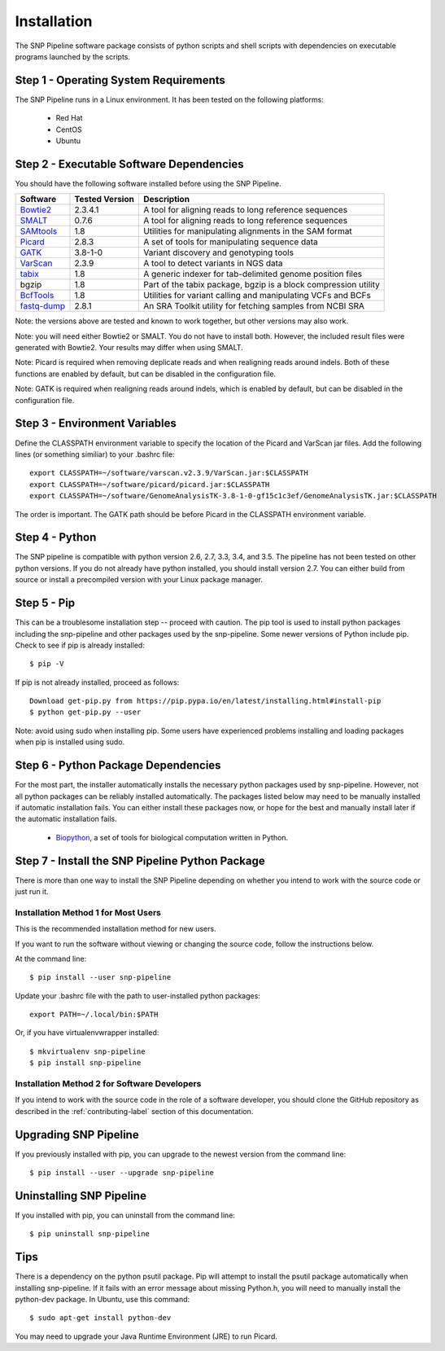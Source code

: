.. _installation-label:

============
Installation
============

.. highlight:: bash

The SNP Pipeline software package consists of python scripts and shell scripts
with dependencies on executable programs launched by the scripts.

Step 1 - Operating System Requirements
--------------------------------------
The SNP Pipeline runs in a Linux environment. It has been tested
on the following platforms:

    * Red Hat
    * CentOS
    * Ubuntu

Step 2 - Executable Software Dependencies
-----------------------------------------
You should have the following software installed before using the SNP Pipeline.

=========== ============== ===============================================================
Software    Tested Version      Description
=========== ============== ===============================================================
Bowtie2_    2.3.4.1        A tool for aligning reads to long reference sequences
SMALT_      0.7.6          A tool for aligning reads to long reference sequences
SAMtools_   1.8            Utilities for manipulating alignments in the SAM format
Picard_     2.8.3          A set of tools for manipulating sequence data
GATK_       3.8-1-0        Variant discovery and genotyping tools
VarScan_    2.3.9          A tool to detect variants in NGS data
tabix_      1.8            A generic indexer for tab-delimited genome position files
bgzip       1.8            Part of the tabix package, bgzip is a block compression utility
BcfTools_   1.8            Utilities for variant calling and manipulating VCFs and BCFs
fastq-dump_ 2.8.1          An SRA Toolkit utility for fetching samples from NCBI SRA
=========== ============== ===============================================================

Note: the versions above are tested and known to work together, but other versions may also work.

Note: you will need either Bowtie2 or SMALT.  You do not have to install both.
However, the included result files were generated with Bowtie2.  Your results may differ
when using SMALT.

Note: Picard is required when removing deplicate reads and when realigning reads around indels.
Both of these functions are enabled by default, but can be disabled in the configuration file.

Note: GATK is required when realigning reads around indels, which is enabled by default, 
but can be disabled in the configuration file.

Step 3 - Environment Variables
------------------------------
Define the CLASSPATH environment variable to specify the location of the Picard and VarScan jar files.  Add
the following lines (or something similiar) to your .bashrc file::

    export CLASSPATH=~/software/varscan.v2.3.9/VarScan.jar:$CLASSPATH
    export CLASSPATH=~/software/picard/picard.jar:$CLASSPATH
    export CLASSPATH=~/software/GenomeAnalysisTK-3.8-1-0-gf15c1c3ef/GenomeAnalysisTK.jar:$CLASSPATH

The order is important.  The GATK path should be before Picard in the CLASSPATH environment variable.

Step 4 - Python
---------------
The SNP pipeline is compatible with python version 2.6, 2.7, 3.3, 3.4, and 3.5.  The pipeline has not been tested on other python versions.
If you do not already have python installed, you should install version 2.7.  You can either build from source
or install a precompiled version with your Linux package manager.


Step 5 - Pip
------------
This can be a troublesome installation step -- proceed with caution.  The pip tool is used to install python packages
including the snp-pipeline and other packages used by the snp-pipeline.  Some newer versions of Python include pip.
Check to see if pip is already installed::

    $ pip -V

If pip is not already installed, proceed as follows::

    Download get-pip.py from https://pip.pypa.io/en/latest/installing.html#install-pip
    $ python get-pip.py --user

Note: avoid using sudo when installing pip.  Some users have experienced problems installing and loading packages when pip is installed using sudo.


Step 6 - Python Package Dependencies
------------------------------------

For the most part, the installer automatically installs the necessary python packages used by snp-pipeline.  However,
not all python packages can be reliably installed automatically.  The packages listed below may need to be manually
installed if automatic installation fails.  You can either install these packages
now, or hope for the best and manually install later if the automatic installation fails.

    * Biopython_, a set of tools for biological computation written in Python.

Step 7 - Install the SNP Pipeline Python Package
------------------------------------------------
There is more than one way to install the SNP Pipeline depending on whether you intend to work with the source code or just run it.

Installation Method 1 for Most Users
````````````````````````````````````

This is the recommended installation method for new users.

If you want to run the software without viewing or changing the source code, follow the instructions below.

At the command line::

    $ pip install --user snp-pipeline

Update your .bashrc file with the path to user-installed python packages::

    export PATH=~/.local/bin:$PATH

Or, if you have virtualenvwrapper installed::

    $ mkvirtualenv snp-pipeline
    $ pip install snp-pipeline



Installation Method 2 for Software Developers
`````````````````````````````````````````````

If you intend to work with the source code in the role of a software developer, you should clone the GitHub repository as described in the :ref:`contributing-label` section of this documentation.


Upgrading SNP Pipeline
----------------------
If you previously installed with pip, you can upgrade to the newest version from the command line::

    $ pip install --user --upgrade snp-pipeline


Uninstalling SNP Pipeline
-------------------------

If you installed with pip, you can uninstall from the command line::

    $ pip uninstall snp-pipeline

Tips
----

There is a dependency on the python psutil package.  Pip will attempt to
install the psutil package automatically when installing snp-pipeline.
If it fails with an error message about missing Python.h, you will need to
manually install the python-dev package.
In Ubuntu, use this command::

    $ sudo apt-get install python-dev

You may need to upgrade your Java Runtime Environment (JRE) to run Picard.


.. _Bowtie2: http://sourceforge.net/projects/bowtie-bio/files/bowtie2/
.. _SAMtools: http://www.htslib.org/download/
.. _Picard: https://broadinstitute.github.io/picard/command-line-overview.html
.. _GATK: https://software.broadinstitute.org/gatk/download/archive
.. _VarScan: http://sourceforge.net/projects/varscan/files/
.. _tabix: http://www.htslib.org/download/
.. _BcfTools: http://www.htslib.org/download/
.. _fastq-dump: http://www.ncbi.nlm.nih.gov/Traces/sra/sra.cgi?view=software
.. _Biopython: http://biopython.org/wiki/Download
.. _SMALT: http://sourceforge.net/projects/smalt/files
